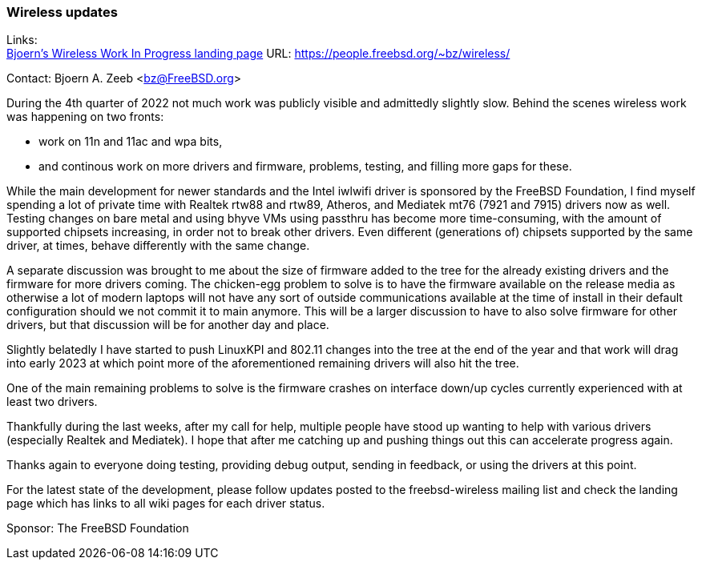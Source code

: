=== Wireless updates

Links: +
link:https://people.freebsd.org/~bz/wireless/[Bjoern's Wireless Work In Progress landing page] URL: link:https://people.freebsd.org/\~bz/wireless/[https://people.freebsd.org/~bz/wireless/] +

Contact: Bjoern A. Zeeb <bz@FreeBSD.org>

During the 4th quarter of 2022 not much work was publicly visible and admittedly slightly slow.
Behind the scenes wireless work was happening on two fronts:

 * work on 11n and 11ac and wpa bits,

 * and continous work on more drivers and firmware, problems, testing, and filling more gaps for these.

While the main development for newer standards and the Intel iwlwifi driver is sponsored by the FreeBSD Foundation, I find myself spending a lot of private time with Realtek rtw88 and rtw89, Atheros, and Mediatek mt76 (7921 and 7915) drivers now as well.
Testing changes on bare metal and using bhyve VMs using passthru has become more time-consuming, with the amount of supported chipsets increasing, in order not to break other drivers.
Even different (generations of) chipsets supported by the same driver, at times, behave differently with the same change.

A separate discussion was brought to me about the size of firmware added to the tree for the already existing drivers and the firmware for more drivers coming.
The chicken-egg problem to solve is to have the firmware available on the release media as otherwise a lot of modern laptops will not have any sort of outside communications available at the time of install in their default configuration should we not commit it to main anymore.
This will be a larger discussion to have to also solve firmware for other drivers, but that discussion will be for another day and place.

Slightly belatedly I have started to push LinuxKPI and 802.11 changes into the tree at the end of the year and that work will drag into early 2023 at which point more of the aforementioned remaining drivers will also hit the tree.

One of the main remaining problems to solve is the firmware crashes on interface down/up cycles currently experienced with at least two drivers.

Thankfully during the last weeks, after my call for help, multiple people have stood up wanting to help with various drivers (especially Realtek and Mediatek).
I hope that after me catching up and pushing things out this can accelerate progress again.

Thanks again to everyone doing testing, providing debug output, sending in feedback, or using the drivers at this point.

For the latest state of the development, please follow updates posted to the freebsd-wireless mailing list and check the landing page which has links to all wiki pages for each driver status.

Sponsor: The FreeBSD Foundation
